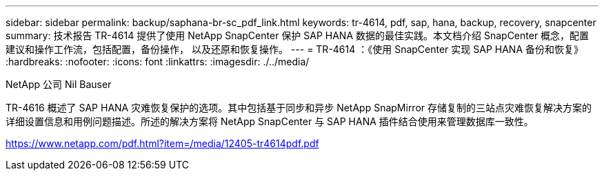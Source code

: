 ---
sidebar: sidebar 
permalink: backup/saphana-br-sc_pdf_link.html 
keywords: tr-4614, pdf, sap, hana, backup, recovery, snapcenter 
summary: 技术报告 TR-4614 提供了使用 NetApp SnapCenter 保护 SAP HANA 数据的最佳实践。本文档介绍 SnapCenter 概念，配置建议和操作工作流，包括配置，备份操作， 以及还原和恢复操作。 
---
= TR-4614 ：《使用 SnapCenter 实现 SAP HANA 备份和恢复》
:hardbreaks:
:nofooter: 
:icons: font
:linkattrs: 
:imagesdir: ./../media/


NetApp 公司 Nil Bauser

TR-4616 概述了 SAP HANA 灾难恢复保护的选项。其中包括基于同步和异步 NetApp SnapMirror 存储复制的三站点灾难恢复解决方案的详细设置信息和用例问题描述。所述的解决方案将 NetApp SnapCenter 与 SAP HANA 插件结合使用来管理数据库一致性。

link:https://www.netapp.com/pdf.html?item=/media/12405-tr4614pdf.pdf["https://www.netapp.com/pdf.html?item=/media/12405-tr4614pdf.pdf"]
